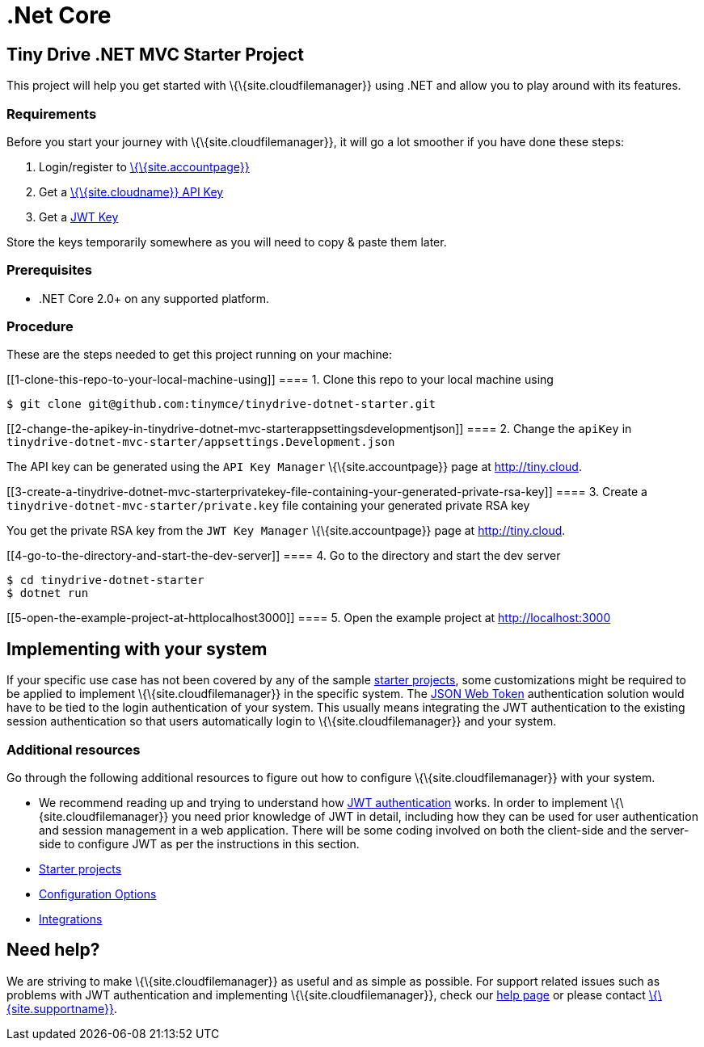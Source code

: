 = .Net Core

:title_nav: .Net Core

:description: .Net Core
:keywords: tinydrive .Net Core

[[tiny-drive-net-mvc-starter-project]]
== Tiny Drive .NET MVC Starter Project

This project will help you get started with \{\{site.cloudfilemanager}} using .NET and allow you to play around with its features.

=== Requirements

Before you start your journey with \{\{site.cloudfilemanager}}, it will go a lot smoother if you have done these steps:

[arabic]
. Login/register to link:{accountpageurl}/[\{\{site.accountpage}}]
. Get a link:{accountpageurl}/key-manager/[\{\{site.cloudname}} API Key]
. Get a link:{accountpageurl}/jwt/[JWT Key]

Store the keys temporarily somewhere as you will need to copy & paste them later.

=== Prerequisites

* .NET Core 2.0+ on any supported platform.

=== Procedure

These are the steps needed to get this project running on your machine:

[[1-clone-this-repo-to-your-local-machine-using]]
==== 1. Clone this repo to your local machine using

....
$ git clone git@github.com:tinymce/tinydrive-dotnet-starter.git
....

[[2-change-the-apikey-in-tinydrive-dotnet-mvc-starterappsettingsdevelopmentjson]]
==== 2. Change the `+apiKey+` in `+tinydrive-dotnet-mvc-starter/appsettings.Development.json+`

The API key can be generated using the `+API Key Manager+` \{\{site.accountpage}} page at http://tiny.cloud.

[[3-create-a-tinydrive-dotnet-mvc-starterprivatekey-file-containing-your-generated-private-rsa-key]]
==== 3. Create a `+tinydrive-dotnet-mvc-starter/private.key+` file containing your generated private RSA key

You get the private RSA key from the `+JWT Key Manager+` \{\{site.accountpage}} page at http://tiny.cloud.

[[4-go-to-the-directory-and-start-the-dev-server]]
==== 4. Go to the directory and start the dev server

....
$ cd tinydrive-dotnet-starter
$ dotnet run
....

[[5-open-the-example-project-at-httplocalhost3000]]
==== 5. Open the example project at http://localhost:3000

== Implementing with your system

If your specific use case has not been covered by any of the sample link:{baseurl}/plugins-ref/premium/tinydrive/starter-projects/[starter projects], some customizations might be required to be applied to implement \{\{site.cloudfilemanager}} in the specific system. The link:{baseurl}/plugins-ref/premium/tinydrive/jwt-authentication/[JSON Web Token] authentication solution would have to be tied to the login authentication of your system. This usually means integrating the JWT authentication to the existing session authentication so that users automatically login to \{\{site.cloudfilemanager}} and your system.

=== Additional resources

Go through the following additional resources to figure out how to configure \{\{site.cloudfilemanager}} with your system.

* We recommend reading up and trying to understand how link:{baseurl}/plugins-ref/premium/tinydrive/jwt-authentication/[JWT authentication] works. In order to implement \{\{site.cloudfilemanager}} you need prior knowledge of JWT in detail, including how they can be used for user authentication and session management in a web application. There will be some coding involved on both the client-side and the server-side to configure JWT as per the instructions in this section.
* link:{baseurl}/plugins-ref/premium/tinydrive/starter-projects/[Starter projects]
* link:{baseurl}/plugins-ref/premium/tinydrive/configuration/[Configuration Options]
* link:{baseurl}/plugins-ref/premium/tinydrive/integrations/[Integrations]

== Need help?

We are striving to make \{\{site.cloudfilemanager}} as useful and as simple as possible. For support related issues such as problems with JWT authentication and implementing \{\{site.cloudfilemanager}}, check our link:{baseurl}/support/[help page] or please contact link:{supporturl}/[\{\{site.supportname}}].
